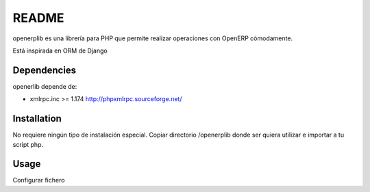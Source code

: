 ======
README
======

openerplib es una librería para PHP que permite realizar operaciones con OpenERP 
cómodamente.

Está inspirada en ORM de Django

Dependencies
============

openerlib depende de:

* xmlrpc.inc >= 1.174 http://phpxmlrpc.sourceforge.net/

Installation
============

No requiere ningún tipo de instalación especial. Copiar directorio /openerplib 
donde ser quiera utilizar e importar a tu script php.

Usage
=====

Configurar fichero 